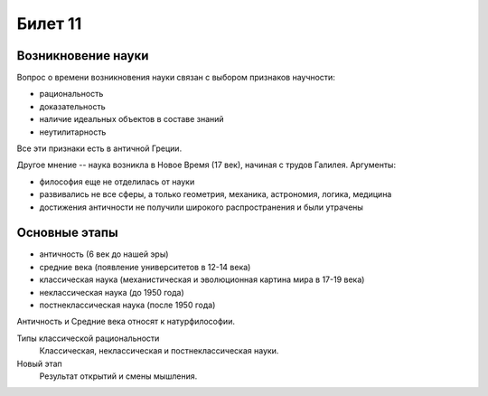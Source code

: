 ========
Билет 11
========

Возникновение науки
===================

Вопрос о времени возникновения науки связан с выбором признаков научности:

- рациональность
- доказательность
- наличие идеальных объектов в составе знаний
- неутилитарность

Все эти признаки есть в античной Греции.

Другое мнение -- наука возникла в Новое Время (17 век), начиная с трудов
Галилея. Аргументы:

- философия еще не отделилась от науки
- развивались не все сферы, а только геометрия, механика, астрономия, логика,
  медицина
- достижения античности не получили широкого распространения и были утрачены

Основные этапы
==============

- античность (6 век до нашей эры)
- средние века (появление университетов в 12-14 века)
- классическая наука (механистическая и эволюционная картина мира в 17-19 века)
- неклассическая наука (до 1950 года)
- постнеклассическая наука (после 1950 года)

Античность и Средние века относят к натурфилософии.

Типы классической рациональности
  Классическая, неклассическая и постнеклассическая науки.

Новый этап
  Результат открытий и смены мышления.
